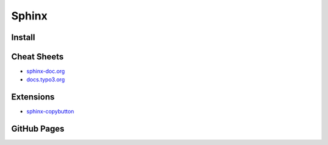 ======
Sphinx
======

.. highlight:: console

Install
=======

Cheat Sheets
============

- `sphinx-doc.org <https://www.sphinx-doc.org/en/latest/contents.html>`__
- `docs.typo3.org <https://docs.typo3.org/m/typo3/docs-how-to-document/master/en-us/WritingReST/Index.html>`__


Extensions
==========

- `sphinx-copybutton <https://sphinx-copybutton.readthedocs.io/en/latest/>`__

GitHub Pages
============